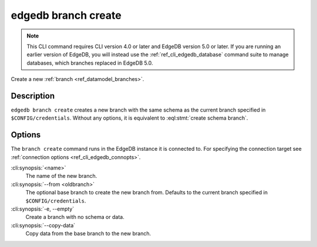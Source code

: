 .. _ref_cli_edgedb_branch_create:


====================
edgedb branch create
====================

.. note::

    This CLI command requires CLI version 4.0 or later and EdgeDB version 5.0
    or later. If you are running an earlier version of EdgeDB, you will instead
    use the :ref:`ref_cli_edgedb_database` command suite to manage databases,
    which branches replaced in EdgeDB 5.0.

Create a new :ref:`branch <ref_datamodel_branches>`.

.. cli:synopsis::

    edgedb branch create [<options>] <name>


Description
===========

``edgedb branch create`` creates a new branch with the same schema as the
current branch specified in ``$CONFIG/credentials``. Without any options, it is
equivalent to :eql:stmt:`create schema branch`.


Options
=======

The ``branch create`` command runs in the EdgeDB instance it is
connected to. For specifying the connection target see
:ref:`connection options <ref_cli_edgedb_connopts>`.

:cli:synopsis:`<name>`
    The name of the new branch.

:cli:synopsis:`--from <oldbranch>`
    The optional base branch to create the new branch from. Defaults to the
    current branch specified in ``$CONFIG/credentials``.

:cli:synopsis:`-e, --empty`
    Create a branch with no schema or data.

:cli:synopsis:`--copy-data`
    Copy data from the base branch to the new branch.
